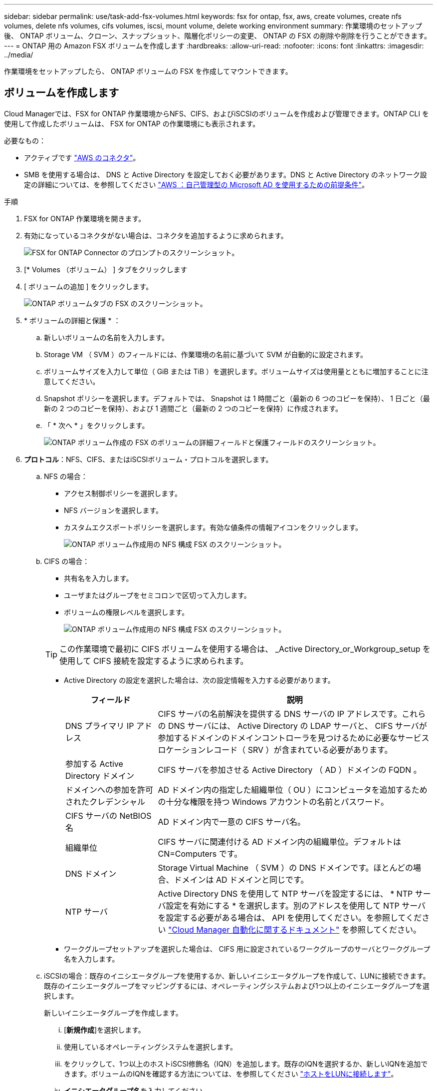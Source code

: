 ---
sidebar: sidebar 
permalink: use/task-add-fsx-volumes.html 
keywords: fsx for ontap, fsx, aws, create volumes, create nfs volumes, delete nfs volumes, cifs volumes, iscsi, mount volume, delete working environment 
summary: 作業環境のセットアップ後、 ONTAP ボリューム、クローン、スナップショット、階層化ポリシーの変更、 ONTAP の FSX の削除や削除を行うことができます。 
---
= ONTAP 用の Amazon FSX ボリュームを作成します
:hardbreaks:
:allow-uri-read: 
:nofooter: 
:icons: font
:linkattrs: 
:imagesdir: ../media/


[role="lead"]
作業環境をセットアップしたら、 ONTAP ボリュームの FSX を作成してマウントできます。



== ボリュームを作成します

Cloud Managerでは、FSX for ONTAP 作業環境からNFS、CIFS、およびiSCSIのボリュームを作成および管理できます。ONTAP CLI を使用して作成したボリュームは、 FSX for ONTAP の作業環境にも表示されます。

必要なもの：

* アクティブです https://docs.netapp.com/us-en/cloud-manager-setup-admin/task-creating-connectors-aws.html["AWS のコネクタ"^]。
* SMB を使用する場合は、 DNS と Active Directory を設定しておく必要があります。DNS と Active Directory のネットワーク設定の詳細については、を参照してください link:https://docs.aws.amazon.com/fsx/latest/ONTAPGuide/self-manage-prereqs.html["AWS ：自己管理型の Microsoft AD を使用するための前提条件"^]。


.手順
. FSX for ONTAP 作業環境を開きます。
. 有効になっているコネクタがない場合は、コネクタを追加するように求められます。
+
image:screenshot_fsx_connector_prompt.png["FSX for ONTAP Connector のプロンプトのスクリーンショット。"]

. [* Volumes （ボリューム） ] タブをクリックします
. [ ボリュームの追加 ] をクリックします。
+
image:screenshot_fsx_volume_new.png["ONTAP ボリュームタブの FSX のスクリーンショット。"]

. * ボリュームの詳細と保護 * ：
+
.. 新しいボリュームの名前を入力します。
.. Storage VM （ SVM ）のフィールドには、作業環境の名前に基づいて SVM が自動的に設定されます。
.. ボリュームサイズを入力して単位（ GiB または TiB ）を選択します。ボリュームサイズは使用量とともに増加することに注意してください。
.. Snapshot ポリシーを選択します。デフォルトでは、 Snapshot は 1 時間ごと（最新の 6 つのコピーを保持）、 1 日ごと（最新の 2 つのコピーを保持）、および 1 週間ごと（最新の 2 つのコピーを保持）に作成されます。
.. 「 * 次へ * 」をクリックします。
+
image:screenshot_fsx_volume_details.png["ONTAP ボリューム作成の FSX のボリュームの詳細フィールドと保護フィールドのスクリーンショット。"]



. *プロトコル*：NFS、CIFS、またはiSCSIボリューム・プロトコルを選択します。
+
.. NFS の場合：
+
*** アクセス制御ポリシーを選択します。
*** NFS バージョンを選択します。
*** カスタムエクスポートポリシーを選択します。有効な値条件の情報アイコンをクリックします。
+
image:screenshot_fsx_volume_protocol_nfs.png["ONTAP ボリューム作成用の NFS 構成 FSX のスクリーンショット。"]



.. CIFS の場合：
+
*** 共有名を入力します。
*** ユーザまたはグループをセミコロンで区切って入力します。
*** ボリュームの権限レベルを選択します。
+
image:screenshot_fsx_volume_protocol_cifs.png["ONTAP ボリューム作成用の NFS 構成 FSX のスクリーンショット。"]

+

TIP: この作業環境で最初に CIFS ボリュームを使用する場合は、 _Active Directory_or_Workgroup_setup を使用して CIFS 接続を設定するように求められます。

*** Active Directory の設定を選択した場合は、次の設定情報を入力する必要があります。
+
[cols="25,75"]
|===
| フィールド | 説明 


| DNS プライマリ IP アドレス | CIFS サーバの名前解決を提供する DNS サーバの IP アドレスです。これらの DNS サーバには、 Active Directory の LDAP サーバと、 CIFS サーバが参加するドメインのドメインコントローラを見つけるために必要なサービスロケーションレコード（ SRV ）が含まれている必要があります。 


| 参加する Active Directory ドメイン | CIFS サーバを参加させる Active Directory （ AD ）ドメインの FQDN 。 


| ドメインへの参加を許可されたクレデンシャル | AD ドメイン内の指定した組織単位（ OU ）にコンピュータを追加するための十分な権限を持つ Windows アカウントの名前とパスワード。 


| CIFS サーバの NetBIOS 名 | AD ドメイン内で一意の CIFS サーバ名。 


| 組織単位 | CIFS サーバに関連付ける AD ドメイン内の組織単位。デフォルトは CN=Computers です。 


| DNS ドメイン | Storage Virtual Machine （ SVM ）の DNS ドメインです。ほとんどの場合、ドメインは AD ドメインと同じです。 


| NTP サーバ | Active Directory DNS を使用して NTP サーバを設定するには、 * NTP サーバ設定を有効にする * を選択します。別のアドレスを使用して NTP サーバを設定する必要がある場合は、 API を使用してください。を参照してください https://docs.netapp.com/us-en/cloud-manager-automation/index.html["Cloud Manager 自動化に関するドキュメント"^] を参照してください。 
|===
*** ワークグループセットアップを選択した場合は、 CIFS 用に設定されているワークグループのサーバとワークグループ名を入力します。


.. iSCSIの場合：既存のイニシエータグループを使用するか、新しいイニシエータグループを作成して、LUNに接続できます。既存のイニシエータグループをマッピングするには、オペレーティングシステムおよび1つ以上のイニシエータグループを選択します。
+
新しいイニシエータグループを作成します。

+
... [**新規作成**]を選択します。
... 使用しているオペレーティングシステムを選択します。
... をクリックして、1つ以上のホストiSCSI修飾名（IQN）を追加します。既存のIQNを選択するか、新しいIQNを追加できます。ボリュームのIQNを確認する方法については、を参照してください link:https://docs.netapp.com/us-en/cloud-manager-cloud-volumes-ontap/task-connect-lun.html["ホストをLUNに接続します"^]。
... **イニシエータグループ名**を入力してください。
+
image:screenshot-volume-protocol-iscsi.png["ONTAP ボリューム作成用のiSCSI構成FSXのスクリーンショット。"]



.. 「 * 次へ * 」をクリックします。


. * 使用状況プロファイルと階層化 * ：
+
.. デフォルトでは、 * Storage Efficiency * は無効になっています。この設定を変更して、重複排除と圧縮を有効にすることができます。
.. デフォルトでは、 * 階層化ポリシー * は * Snapshot のみ * に設定されています。ニーズに応じて別の階層化ポリシーを選択できます。
.. 「 * 次へ * 」をクリックします。
+
image:screenshot_fsx_volume_usage_tiering.png["ONTAP ボリューム作成用の FSX の使用プロファイルと階層化設定のスクリーンショット。"]



. * 確認 * ：ボリューム構成を確認します。設定を変更するには * 戻る * をクリックし、ボリュームを作成するには * 追加 * をクリックします。


新しいボリュームが作業環境に追加されます。



== ボリュームをマウント

Cloud Manager でのマウント手順を参照して、ホストにボリュームをマウントできるようにします。

.手順
. 作業環境を開きます。
. 音量メニューを開き、「 * 音量をマウントする * 」を選択します。
+
image:screenshot_fsx_volume_actions.png["ボリュームのメニューを開いたときに実行可能な処理のスクリーンショット。"]

. 指示に従ってボリュームをマウントします。

